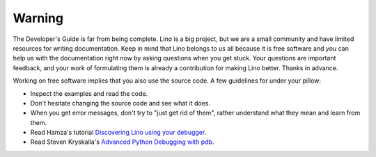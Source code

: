 =======
Warning
=======

The Developer's Guide is far from being complete.  Lino is a big
project, but we are a small community and have limited resources for
writing documentation.  Keep in mind that Lino belongs to us all
because it is free software and *you* can help us with the
documentation right now by asking questions when you get stuck.  Your
questions are important feedback, and your work of formulating them is
already a contribution for making Lino better.  Thanks in advance.

Working on free software implies that you also use the source code.  A
few guidelines for under your pillow:

- Inspect the examples and read the code.
- Don't hesitate changing the source code and see what it does.
- When you get error messages, don't try to "just get rid of them",
  rather understand what they mean and learn from them.
  
- Read Hamza's tutorial `Discovering Lino using your debugger
  <https://github.com/lino-framework/book/raw/master/docs/dev/discovering_lino_using_your_debugger.pdf>`__.
- Read Steven Kryskalla's `Advanced Python Debugging with pdb
  <https://www.codementor.io/stevek/advanced-python-debugging-with-pdb-g56gvmpfa>`_.
